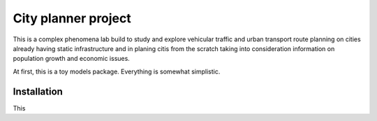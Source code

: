 City planner project
####################

This is a complex phenomena lab build to study and explore vehicular traffic and urban transport route planning on cities already having static infrastructure and in planing citis from the scratch taking into consideration information on population growth and economic issues.

At first, this is a toy models package. Everything is somewhat simplistic.

Installation
************
This 

